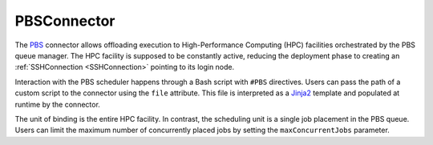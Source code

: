 =====================
PBSConnector
=====================

The `PBS <https://www.openpbs.org/>`_ connector allows offloading execution to High-Performance Computing (HPC) facilities orchestrated by the PBS queue manager. The HPC facility is supposed to be constantly active, reducing the deployment phase to creating an :ref:`SSHConnection <SSHConnection>` pointing to its login node.

Interaction with the PBS scheduler happens through a Bash script with ``#PBS`` directives. Users can pass the path of a custom script to the connector using the ``file`` attribute. This file is interpreted as a `Jinja2 <https://jinja.palletsprojects.com/>`_ template and populated at runtime by the connector.

The unit of binding is the entire HPC facility. In contrast, the scheduling unit is a single job placement in the PBS queue. Users can limit the maximum number of concurrently placed jobs by setting the ``maxConcurrentJobs`` parameter.

.. jsonschema:: ../../../streamflow/config/schemas/v1.0/queue_manager.json
    :lift_description: true